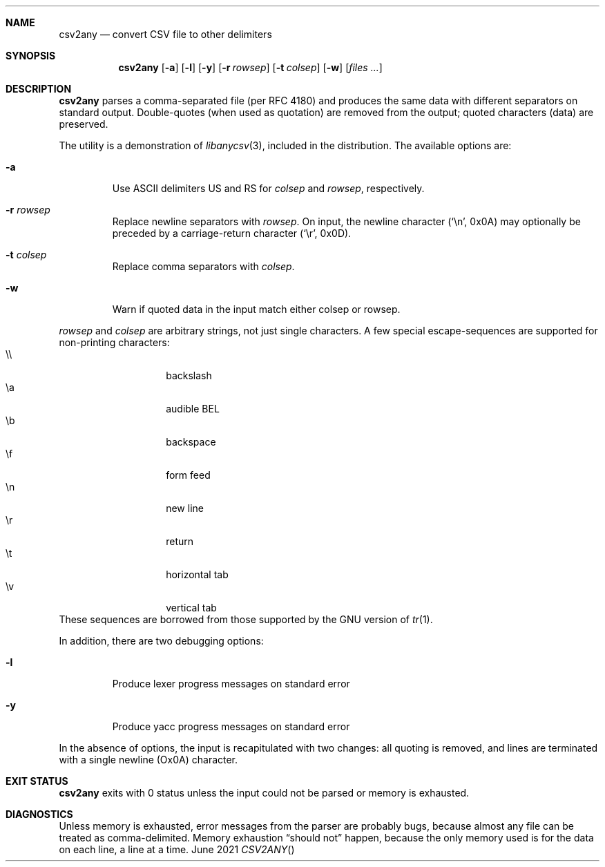 .Dd June \& 2021
.Dt CSV2ANY \"[section number] [architecture/volume]
.\".Os [OPERATING_SYSTEM] [version/release]
.Sh NAME
.Nm csv2any
.Nd convert CSV file to other delimiters
.Sh SYNOPSIS
.Nm csv2any
.Op Fl a
.Op Fl l
.Op Fl y
.Op Fl r Ar rowsep
.Op Fl t Ar colsep 
.Op Fl w 
.Op Ar files ...
.Sh DESCRIPTION
.Nm
parses a comma-separated file (per RFC 4180) and produces the same
data with different separators on standard output.  Double-quotes
(when used as quotation) are removed from the output; quoted
characters (data) are preserved.
.Pp
The utility is a demonstration of
.Xr libanycsv 3 ,
included in the distribution. The available options are:
.Bl -tag -width 5n
.It Fl a
Use ASCII delimiters US and RS for
.Ar colsep
and
.Ar rowsep ,
respectively. 
.It Fl r Ar rowsep
Replace newline separators with
.Ar rowsep .
On input, the newline character (\c
.Ql \(rsn ,
0x0A) may optionally be preceded by a carriage-return character (\c
.Ql \(rsr ,
0x0D).
.It Fl t Ar colsep
Replace comma separators with
.Ar colsep .
.It Fl w
Warn if quoted data in the input match either colsep or rowsep.
.El
.Pp
.Ar rowsep
and
.Ar colsep
are arbitrary strings, not just single characters.
A few special
escape-sequences are supported for non-printing characters:
.Bl -tag -width 5n -offset 7n -compact
.It \(rs\(rs
backslash
.It \(rsa
audible BEL
.It \(rsb
backspace
.It \(rsf
form feed
.It \(rsn
new line
.It \(rsr
return
.It \(rst
horizontal tab
.It \(rsv
vertical tab
.El
These sequences are borrowed from those supported by the GNU
version of
.Xr tr 1 .
.
.Pp
In addition, there are two debugging options:
.Bl -tag -width 5n
.It Fl l
Produce lexer progress messages on standard error
.It Fl y
Produce yacc progress messages on standard error
.El
.
.Pp
In the absence of options, the input is recapitulated with two
changes: all quoting is removed, and lines are terminated with a
single newline (Ox0A) character.
.
.\" .Sh ENVIRONMENT
.\" .Sh FILES
.Sh EXIT STATUS
.Nm
exits with 0 status unless the input could not be parsed or memory is
exhausted.
.\" .Sh EXAMPLES
.Sh DIAGNOSTICS
Unless memory is exhausted, error messages from the parser are
probably bugs, because almost any file can be treated as
comma-delimited. Memory exhaustion
.Dq "should not"
happen, because the only memory used is for the data on each line, a
line at a time.
.\" .Sh COMPATIBILITY
.\" .Sh SEE ALSO
.\" .Sh STANDARDS
.\" .Sh HISTORY
.\" .Sh AUTHORS
.\" .Sh CAVEATS
.\" .Sh BUGS
